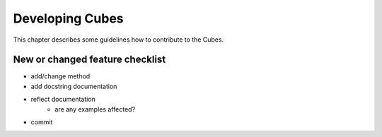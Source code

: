 ++++++++++++++++
Developing Cubes
++++++++++++++++

This chapter describes some guidelines how to contribute to the Cubes.

New or changed feature checklist
================================

* add/change method
* add docstring documentation
* reflect documentation
    * are any examples affected?
* commit


